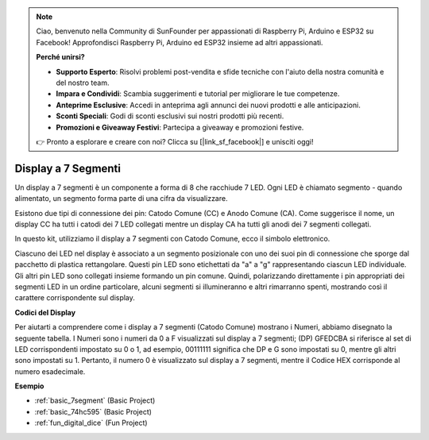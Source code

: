 .. note::

    Ciao, benvenuto nella Community di SunFounder per appassionati di Raspberry Pi, Arduino e ESP32 su Facebook! Approfondisci Raspberry Pi, Arduino ed ESP32 insieme ad altri appassionati.

    **Perché unirsi?**

    - **Supporto Esperto**: Risolvi problemi post-vendita e sfide tecniche con l'aiuto della nostra comunità e del nostro team.
    - **Impara e Condividi**: Scambia suggerimenti e tutorial per migliorare le tue competenze.
    - **Anteprime Esclusive**: Accedi in anteprima agli annunci dei nuovi prodotti e alle anticipazioni.
    - **Sconti Speciali**: Godi di sconti esclusivi sui nostri prodotti più recenti.
    - **Promozioni e Giveaway Festivi**: Partecipa a giveaway e promozioni festive.

    👉 Pronto a esplorare e creare con noi? Clicca su [|link_sf_facebook|] e unisciti oggi!

.. _cpn_7segment:

Display a 7 Segmenti
======================

.. image:: img/7-seg.jpg

Un display a 7 segmenti è un componente a forma di 8 che racchiude 7 LED. Ogni LED è chiamato segmento - quando alimentato, un segmento forma parte di una cifra da visualizzare.

Esistono due tipi di connessione dei pin: Catodo Comune (CC) e Anodo Comune (CA). Come suggerisce il nome, un display CC ha tutti i catodi dei 7 LED collegati mentre un display CA ha tutti gli anodi dei 7 segmenti collegati.

In questo kit, utilizziamo il display a 7 segmenti con Catodo Comune, ecco il simbolo elettronico.

.. image:: img/segment_cathode.png
    :width: 800

Ciascuno dei LED nel display è associato a un segmento posizionale con uno dei suoi pin di connessione che sporge dal pacchetto di plastica rettangolare. Questi pin LED sono etichettati da "a" a "g" rappresentando ciascun LED individuale. Gli altri pin LED sono collegati insieme formando un pin comune. Quindi, polarizzando direttamente i pin appropriati dei segmenti LED in un ordine particolare, alcuni segmenti si illumineranno e altri rimarranno spenti, mostrando così il carattere corrispondente sul display.

**Codici del Display**

Per aiutarti a comprendere come i display a 7 segmenti (Catodo Comune) mostrano i Numeri, abbiamo disegnato la seguente tabella. I Numeri sono i numeri da 0 a F visualizzati sul display a 7 segmenti; (DP) GFEDCBA si riferisce al set di LED corrispondenti impostato su 0 o 1, ad esempio, 00111111 significa che DP e G sono impostati su 0, mentre gli altri sono impostati su 1. Pertanto, il numero 0 è visualizzato sul display a 7 segmenti, mentre il Codice HEX corrisponde al numero esadecimale.

.. image:: img/segment_code.png

**Esempio**

* :ref:`basic_7segment` (Basic Project)
* :ref:`basic_74hc595` (Basic Project)
* :ref:`fun_digital_dice` (Fun Project)
